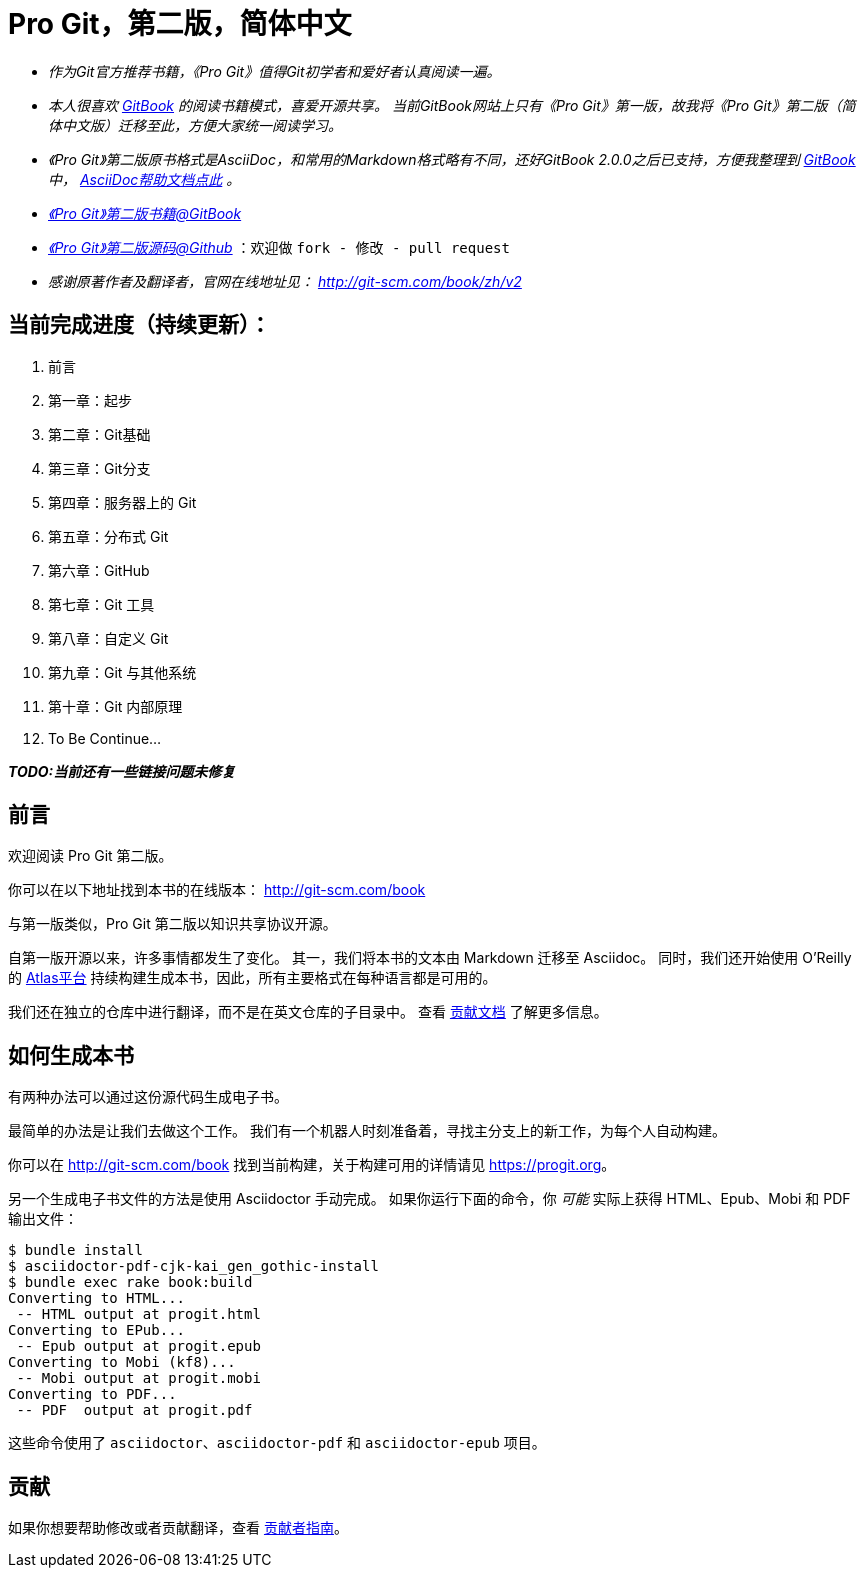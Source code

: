 [[_bingohuang]]

= Pro Git，第二版，简体中文

* _作为Git官方推荐书籍，《Pro Git》值得Git初学者和爱好者认真阅读一遍。_

* _本人很喜欢 https://www.gitbook.com/@bingohuang[GitBook] 的阅读书籍模式，喜爱开源共享。_
_当前GitBook网站上只有《Pro Git》第一版，故我将《Pro Git》第二版（简体中文版）迁移至此，方便大家统一阅读学习。_

* _《Pro Git》第二版原书格式是AsciiDoc，和常用的Markdown格式略有不同，还好GitBook 2.0.0之后已支持，方便我整理到 https://www.gitbook.com/@bingohuang[GitBook] 中， https://help.gitbook.com/format/asciidoc.html[AsciiDoc帮助文档点此] 。_

* https://www.gitbook.com/book/bingohuang/progit2/details[_《Pro Git》第二版书籍@GitBook_]

* https://github.com/bingoHuang/progit2-gitbook[_《Pro Git》第二版源码@Github_] ：欢迎做 `fork - 修改 - pull request`

* _感谢原著作者及翻译者，官网在线地址见： http://git-scm.com/book/zh/v2_

== 当前完成进度（持续更新）：

. 前言
. 第一章：起步
. 第二章：Git基础
. 第三章：Git分支
. 第四章：服务器上的 Git
. 第五章：分布式 Git
. 第六章：GitHub
. 第七章：Git 工具
. 第八章：自定义 Git
. 第九章：Git 与其他系统
. 第十章：Git 内部原理
. To Be Continue...

*_TODO:当前还有一些链接问题未修复_*

== 前言
欢迎阅读 Pro Git 第二版。

你可以在以下地址找到本书的在线版本： http://git-scm.com/book

与第一版类似，Pro Git 第二版以知识共享协议开源。

自第一版开源以来，许多事情都发生了变化。
其一，我们将本书的文本由 Markdown 迁移至 Asciidoc。
同时，我们还开始使用 O'Reilly 的 https://atlas.oreilly.com[Atlas平台] 持续构建生成本书，因此，所有主要格式在每种语言都是可用的。

我们还在独立的仓库中进行翻译，而不是在英文仓库的子目录中。
查看 link:CONTRIBUTING.md[贡献文档] 了解更多信息。

== 如何生成本书

有两种办法可以通过这份源代码生成电子书。

最简单的办法是让我们去做这个工作。
我们有一个机器人时刻准备着，寻找主分支上的新工作，为每个人自动构建。

你可以在 http://git-scm.com/book[] 找到当前构建，关于构建可用的详情请见 https://progit.org[]。

另一个生成电子书文件的方法是使用 Asciidoctor 手动完成。
如果你运行下面的命令，你 _可能_ 实际上获得 HTML、Epub、Mobi 和 PDF 输出文件：

----
$ bundle install
$ asciidoctor-pdf-cjk-kai_gen_gothic-install
$ bundle exec rake book:build
Converting to HTML...
 -- HTML output at progit.html
Converting to EPub...
 -- Epub output at progit.epub
Converting to Mobi (kf8)...
 -- Mobi output at progit.mobi
Converting to PDF...
 -- PDF  output at progit.pdf
----

这些命令使用了 `asciidoctor`、`asciidoctor-pdf` 和 `asciidoctor-epub` 项目。

== 贡献

如果你想要帮助修改或者贡献翻译，查看 link:CONTRIBUTING.md[贡献者指南]。
